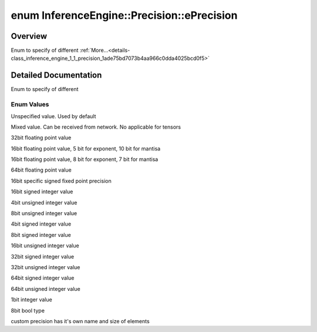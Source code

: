 .. index:: pair: enum; ePrecision
.. _doxid-class_inference_engine_1_1_precision_1ade75bd7073b4aa966c0dda4025bcd0f5:

enum InferenceEngine::Precision::ePrecision
===========================================

Overview
~~~~~~~~

Enum to specify of different :ref:`More...<details-class_inference_engine_1_1_precision_1ade75bd7073b4aa966c0dda4025bcd0f5>`

.. ref-code-block:: cpp
	:class: doxyrest-overview-code-block

	#include <ie_precision.hpp>

	enum ePrecision
	{
	    :ref:`UNSPECIFIED<doxid-class_inference_engine_1_1_precision_1ade75bd7073b4aa966c0dda4025bcd0f5ae27ff65d395667d17067e83d932a2045>` = 255,
	    :ref:`MIXED<doxid-class_inference_engine_1_1_precision_1ade75bd7073b4aa966c0dda4025bcd0f5ab67b94da53b4d2647cdfa29f57bea362>`       = 0,
	    :ref:`FP32<doxid-class_inference_engine_1_1_precision_1ade75bd7073b4aa966c0dda4025bcd0f5a6b062312b968a46ae0baf14cc3665e1e>`        = 10,
	    :ref:`FP16<doxid-class_inference_engine_1_1_precision_1ade75bd7073b4aa966c0dda4025bcd0f5a084e737560206865337ee681e1ab3f5a>`        = 11,
	    :ref:`BF16<doxid-class_inference_engine_1_1_precision_1ade75bd7073b4aa966c0dda4025bcd0f5ace458a2eaf16d910e3e0e6e2a5966d2f>`        = 12,
	    :ref:`FP64<doxid-class_inference_engine_1_1_precision_1ade75bd7073b4aa966c0dda4025bcd0f5a05bded0b5cd274b929954f845bdee385>`        = 13,
	    :ref:`Q78<doxid-class_inference_engine_1_1_precision_1ade75bd7073b4aa966c0dda4025bcd0f5abaa262d8c717d8b16ff085b62f68d163>`         = 20,
	    :ref:`I16<doxid-class_inference_engine_1_1_precision_1ade75bd7073b4aa966c0dda4025bcd0f5acb529fb6affc93bd897333da1756e54b>`         = 30,
	    :ref:`U4<doxid-class_inference_engine_1_1_precision_1ade75bd7073b4aa966c0dda4025bcd0f5a2cd927591fb6d9c2e4041c5fb726a057>`          = 39,
	    :ref:`U8<doxid-class_inference_engine_1_1_precision_1ade75bd7073b4aa966c0dda4025bcd0f5a046eaf31a4345f526ed54271c9fcd39c>`          = 40,
	    :ref:`I4<doxid-class_inference_engine_1_1_precision_1ade75bd7073b4aa966c0dda4025bcd0f5a40b682c77a46aa61ca5f038772616b2a>`          = 49,
	    :ref:`I8<doxid-class_inference_engine_1_1_precision_1ade75bd7073b4aa966c0dda4025bcd0f5a8a21a034db6e5da6861616dd892aed2a>`          = 50,
	    :ref:`U16<doxid-class_inference_engine_1_1_precision_1ade75bd7073b4aa966c0dda4025bcd0f5af08511de719988ce14d1467d837392fb>`         = 60,
	    :ref:`I32<doxid-class_inference_engine_1_1_precision_1ade75bd7073b4aa966c0dda4025bcd0f5a5eaacac79637b058ffbb485829175d4c>`         = 70,
	    :ref:`U32<doxid-class_inference_engine_1_1_precision_1ade75bd7073b4aa966c0dda4025bcd0f5a75a3621c5cc0ee94276a5e6648531987>`         = 74,
	    :ref:`I64<doxid-class_inference_engine_1_1_precision_1ade75bd7073b4aa966c0dda4025bcd0f5a76288d38cc52b68fb2127a4eb84b3b80>`         = 72,
	    :ref:`U64<doxid-class_inference_engine_1_1_precision_1ade75bd7073b4aa966c0dda4025bcd0f5a73a312dd48d0a518058957e9274032e4>`         = 73,
	    :ref:`BIN<doxid-class_inference_engine_1_1_precision_1ade75bd7073b4aa966c0dda4025bcd0f5a04340bc865507e636c5d68c02ab52f6a>`         = 71,
	    :ref:`BOOL<doxid-class_inference_engine_1_1_precision_1ade75bd7073b4aa966c0dda4025bcd0f5aface3f3b02da8cb34d69df843ab7cdf2>`        = 41,
	    :ref:`CUSTOM<doxid-class_inference_engine_1_1_precision_1ade75bd7073b4aa966c0dda4025bcd0f5ab07bc8316c525eaca480427e2bd134bd>`      = 80,
	};

.. _details-class_inference_engine_1_1_precision_1ade75bd7073b4aa966c0dda4025bcd0f5:

Detailed Documentation
~~~~~~~~~~~~~~~~~~~~~~

Enum to specify of different

Enum Values
-----------

.. _doxid-class_inference_engine_1_1_precision_1ade75bd7073b4aa966c0dda4025bcd0f5ae27ff65d395667d17067e83d932a2045:
.. index:: pair: enumvalue; UNSPECIFIED

.. ref-code-block:: cpp
	:class: doxyrest-title-code-block

	UNSPECIFIED

Unspecified value. Used by default

.. _doxid-class_inference_engine_1_1_precision_1ade75bd7073b4aa966c0dda4025bcd0f5ab67b94da53b4d2647cdfa29f57bea362:
.. index:: pair: enumvalue; MIXED

.. ref-code-block:: cpp
	:class: doxyrest-title-code-block

	MIXED

Mixed value. Can be received from network. No applicable for tensors

.. _doxid-class_inference_engine_1_1_precision_1ade75bd7073b4aa966c0dda4025bcd0f5a6b062312b968a46ae0baf14cc3665e1e:
.. index:: pair: enumvalue; FP32

.. ref-code-block:: cpp
	:class: doxyrest-title-code-block

	FP32

32bit floating point value

.. _doxid-class_inference_engine_1_1_precision_1ade75bd7073b4aa966c0dda4025bcd0f5a084e737560206865337ee681e1ab3f5a:
.. index:: pair: enumvalue; FP16

.. ref-code-block:: cpp
	:class: doxyrest-title-code-block

	FP16

16bit floating point value, 5 bit for exponent, 10 bit for mantisa

.. _doxid-class_inference_engine_1_1_precision_1ade75bd7073b4aa966c0dda4025bcd0f5ace458a2eaf16d910e3e0e6e2a5966d2f:
.. index:: pair: enumvalue; BF16

.. ref-code-block:: cpp
	:class: doxyrest-title-code-block

	BF16

16bit floating point value, 8 bit for exponent, 7 bit for mantisa

.. _doxid-class_inference_engine_1_1_precision_1ade75bd7073b4aa966c0dda4025bcd0f5a05bded0b5cd274b929954f845bdee385:
.. index:: pair: enumvalue; FP64

.. ref-code-block:: cpp
	:class: doxyrest-title-code-block

	FP64

64bit floating point value

.. _doxid-class_inference_engine_1_1_precision_1ade75bd7073b4aa966c0dda4025bcd0f5abaa262d8c717d8b16ff085b62f68d163:
.. index:: pair: enumvalue; Q78

.. ref-code-block:: cpp
	:class: doxyrest-title-code-block

	Q78

16bit specific signed fixed point precision

.. _doxid-class_inference_engine_1_1_precision_1ade75bd7073b4aa966c0dda4025bcd0f5acb529fb6affc93bd897333da1756e54b:
.. index:: pair: enumvalue; I16

.. ref-code-block:: cpp
	:class: doxyrest-title-code-block

	I16

16bit signed integer value

.. _doxid-class_inference_engine_1_1_precision_1ade75bd7073b4aa966c0dda4025bcd0f5a2cd927591fb6d9c2e4041c5fb726a057:
.. index:: pair: enumvalue; U4

.. ref-code-block:: cpp
	:class: doxyrest-title-code-block

	U4

4bit unsigned integer value

.. _doxid-class_inference_engine_1_1_precision_1ade75bd7073b4aa966c0dda4025bcd0f5a046eaf31a4345f526ed54271c9fcd39c:
.. index:: pair: enumvalue; U8

.. ref-code-block:: cpp
	:class: doxyrest-title-code-block

	U8

8bit unsigned integer value

.. _doxid-class_inference_engine_1_1_precision_1ade75bd7073b4aa966c0dda4025bcd0f5a40b682c77a46aa61ca5f038772616b2a:
.. index:: pair: enumvalue; I4

.. ref-code-block:: cpp
	:class: doxyrest-title-code-block

	I4

4bit signed integer value

.. _doxid-class_inference_engine_1_1_precision_1ade75bd7073b4aa966c0dda4025bcd0f5a8a21a034db6e5da6861616dd892aed2a:
.. index:: pair: enumvalue; I8

.. ref-code-block:: cpp
	:class: doxyrest-title-code-block

	I8

8bit signed integer value

.. _doxid-class_inference_engine_1_1_precision_1ade75bd7073b4aa966c0dda4025bcd0f5af08511de719988ce14d1467d837392fb:
.. index:: pair: enumvalue; U16

.. ref-code-block:: cpp
	:class: doxyrest-title-code-block

	U16

16bit unsigned integer value

.. _doxid-class_inference_engine_1_1_precision_1ade75bd7073b4aa966c0dda4025bcd0f5a5eaacac79637b058ffbb485829175d4c:
.. index:: pair: enumvalue; I32

.. ref-code-block:: cpp
	:class: doxyrest-title-code-block

	I32

32bit signed integer value

.. _doxid-class_inference_engine_1_1_precision_1ade75bd7073b4aa966c0dda4025bcd0f5a75a3621c5cc0ee94276a5e6648531987:
.. index:: pair: enumvalue; U32

.. ref-code-block:: cpp
	:class: doxyrest-title-code-block

	U32

32bit unsigned integer value

.. _doxid-class_inference_engine_1_1_precision_1ade75bd7073b4aa966c0dda4025bcd0f5a76288d38cc52b68fb2127a4eb84b3b80:
.. index:: pair: enumvalue; I64

.. ref-code-block:: cpp
	:class: doxyrest-title-code-block

	I64

64bit signed integer value

.. _doxid-class_inference_engine_1_1_precision_1ade75bd7073b4aa966c0dda4025bcd0f5a73a312dd48d0a518058957e9274032e4:
.. index:: pair: enumvalue; U64

.. ref-code-block:: cpp
	:class: doxyrest-title-code-block

	U64

64bit unsigned integer value

.. _doxid-class_inference_engine_1_1_precision_1ade75bd7073b4aa966c0dda4025bcd0f5a04340bc865507e636c5d68c02ab52f6a:
.. index:: pair: enumvalue; BIN

.. ref-code-block:: cpp
	:class: doxyrest-title-code-block

	BIN

1bit integer value

.. _doxid-class_inference_engine_1_1_precision_1ade75bd7073b4aa966c0dda4025bcd0f5aface3f3b02da8cb34d69df843ab7cdf2:
.. index:: pair: enumvalue; BOOL

.. ref-code-block:: cpp
	:class: doxyrest-title-code-block

	BOOL

8bit bool type

.. _doxid-class_inference_engine_1_1_precision_1ade75bd7073b4aa966c0dda4025bcd0f5ab07bc8316c525eaca480427e2bd134bd:
.. index:: pair: enumvalue; CUSTOM

.. ref-code-block:: cpp
	:class: doxyrest-title-code-block

	CUSTOM

custom precision has it's own name and size of elements

